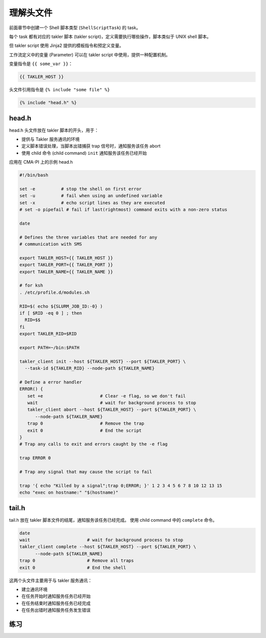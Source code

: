 理解头文件
============

前面章节中创建一个 Shell 脚本类型 (``ShellScriptTask``) 的 task。

每个 task 都有对应的 takler 脚本 (takler script)，定义需要执行哪些操作，脚本类似于 UNIX shell 脚本。

但 takler script 使用 Jinja2 提供的模板指令和预定义变量。

工作流定义中的变量 (Parameter) 可以在 takler script 中使用，提供一种配置机制。

变量指令是 ``{{ some_var }}``：

.. code-block::

    {{ TAKLER_HOST }}

头文件引用指令是 ``{% include "some file" %}``

.. code-block::

    {% include "head.h" %}

head.h
------------------

head.h 头文件放在 takler 脚本的开头，用于：

* 提供与 Takler 服务通讯的环境
* 定义脚本错误处理，当脚本出错捕获 trap 信号时，通知服务该任务 abort
* 使用 child 命令 (child command) ``init`` 通知服务该任务已经开始

应用在 CMA-PI 上的示例 head.h

.. code-block:: bash

    #!/bin/bash

    set -e          # stop the shell on first error
    set -u          # fail when using an undefined variable
    set -x          # echo script lines as they are executed
    # set -o pipefail # fail if last(rightmost) command exits with a non-zero status

    date

    # Defines the three variables that are needed for any
    # communication with SMS

    export TAKLER_HOST={{ TAKLER_HOST }}
    export TAKLER_PORT={{ TAKLER_PORT }}
    export TAKLER_NAME={{ TAKLER_NAME }}

    # for ksh
    . /etc/profile.d/modules.sh

    RID=$( echo ${SLURM_JOB_ID:-0} )
    if [ $RID -eq 0 ] ; then
      RID=$$
    fi
    export TAKLER_RID=$RID

    export PATH=~/bin:$PATH

    takler_client init --host ${TAKLER_HOST} --port ${TAKLER_PORT} \
      --task-id ${TAKLER_RID} --node-path ${TAKLER_NAME}

    # Define a error handler
    ERROR() {
       set +e                      # Clear -e flag, so we don't fail
       wait                        # wait for background process to stop
       takler_client abort --host ${TAKLER_HOST} --port ${TAKLER_PORT} \
          --node-path ${TAKLER_NAME}
       trap 0                      # Remove the trap
       exit 0                      # End the script
    }
    # Trap any calls to exit and errors caught by the -e flag

    trap ERROR 0

    # Trap any signal that may cause the script to fail

    trap '{ echo "Killed by a signal";trap 0;ERROR; }' 1 2 3 4 5 6 7 8 10 12 13 15
    echo "exec on hostname:" "$(hostname)"


tail.h
---------

tail.h 放在 takler 脚本文件的结尾，通知服务该任务已经完成。
使用 child command 中的 ``complete`` 命令。

.. code-block:: bash

    date
    wait                      # wait for background process to stop
    takler_client complete --host ${TAKLER_HOST} --port ${TAKLER_PORT} \
          --node-path ${TAKLER_NAME}
    trap 0                    # Remove all traps
    exit 0                    # End the shell


这两个头文件主要用于与 takler 服务通讯：

* 建立通讯环境
* 在任务开始时通知服务任务已经开始
* 在任务结束时通知服务任务已经完成
* 在任务出错时通知服务任务发生错误

练习
-----

